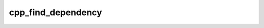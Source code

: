 .. _cpp_find_dependency-label:

cpp_find_dependency
###################

.. function:: cpp_find_dependency()

    Function for finding a dependency.
    
    This function is the public API for users who want CPP to find a dependency
    that the end-user is responsible for building (*i.e.*, this function is the
    public API for finding a dependency that CPP can not build). This function is
    also used internally in :ref:`cpp_find_or_build_dependency` to handle the
    "finding" part.
    
    :kwargs:
    
        * *NAME* (``option``) - The name of the dependency we are looking for.
        * *VERSION* (``option``) - The version of the dependency we are looking
          for.
        * *COMPONENTS* (``list``) - A list of components that the dependency must
          provide.
        * *FIND_MODULE* (``option``) - The path to a user provided find module.
        * *RESULT* (``option``) - An identifier in which to store whether or not
          the dependency was found. Result is thrown away by default.
        * *OPTIONAL* (``toggle``) - If present, failing to find the dependency is
          **NOT** an error.
    
    